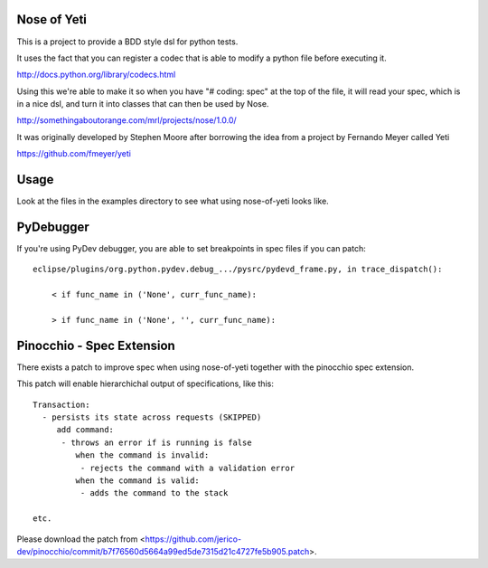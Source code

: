Nose of Yeti
============

This is a project to provide a BDD style dsl for python tests.

It uses the fact that you can register a codec that is able to modify a python file before executing it.

http://docs.python.org/library/codecs.html

Using this we're able to make it so when you have "# coding: spec" at the top of the file, it will read your spec, which is in a nice dsl, and turn it into classes that can then be used by Nose.

http://somethingaboutorange.com/mrl/projects/nose/1.0.0/

It was originally developed by Stephen Moore after borrowing the idea from a project by Fernando Meyer called Yeti

https://github.com/fmeyer/yeti

Usage
=====

Look at the files in the examples directory to see what using nose-of-yeti looks like.

PyDebugger
==========

If you're using PyDev debugger, you are able to set breakpoints in spec files if you can patch::

    eclipse/plugins/org.python.pydev.debug_.../pysrc/pydevd_frame.py, in trace_dispatch():

        < if func_name in ('None', curr_func_name):

        > if func_name in ('None', '', curr_func_name):

Pinocchio - Spec Extension
==========================

There exists a patch to improve spec when using nose-of-yeti together with the pinocchio spec extension.

This patch will enable hierarchichal output of specifications, like this::

    Transaction:
      - persists its state across requests (SKIPPED)
         add command:
          - throws an error if is running is false
             when the command is invalid:
              - rejects the command with a validation error
             when the command is valid:
              - adds the command to the stack

    etc.

Please download the patch from <https://github.com/jerico-dev/pinocchio/commit/b7f76560d5664a99ed5de7315d21c4727fe5b905.patch>.
